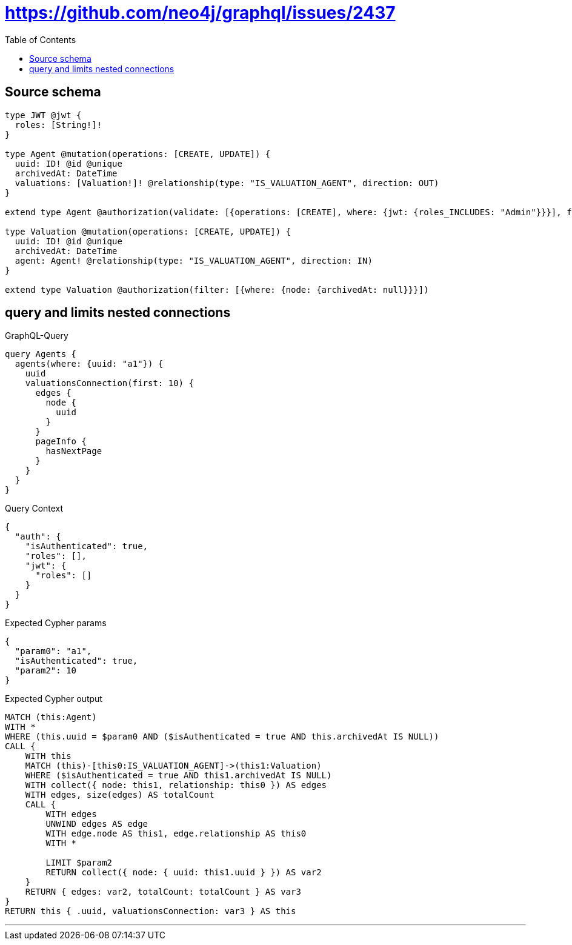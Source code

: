 :toc:

= https://github.com/neo4j/graphql/issues/2437

== Source schema

[source,graphql,schema=true]
----
type JWT @jwt {
  roles: [String!]!
}

type Agent @mutation(operations: [CREATE, UPDATE]) {
  uuid: ID! @id @unique
  archivedAt: DateTime
  valuations: [Valuation!]! @relationship(type: "IS_VALUATION_AGENT", direction: OUT)
}

extend type Agent @authorization(validate: [{operations: [CREATE], where: {jwt: {roles_INCLUDES: "Admin"}}}], filter: [{where: {node: {archivedAt: null}}}])

type Valuation @mutation(operations: [CREATE, UPDATE]) {
  uuid: ID! @id @unique
  archivedAt: DateTime
  agent: Agent! @relationship(type: "IS_VALUATION_AGENT", direction: IN)
}

extend type Valuation @authorization(filter: [{where: {node: {archivedAt: null}}}])
----
== query and limits nested connections

.GraphQL-Query
[source,graphql]
----
query Agents {
  agents(where: {uuid: "a1"}) {
    uuid
    valuationsConnection(first: 10) {
      edges {
        node {
          uuid
        }
      }
      pageInfo {
        hasNextPage
      }
    }
  }
}
----

.Query Context
[source,json,query-config=true]
----
{
  "auth": {
    "isAuthenticated": true,
    "roles": [],
    "jwt": {
      "roles": []
    }
  }
}
----

.Expected Cypher params
[source,json]
----
{
  "param0": "a1",
  "isAuthenticated": true,
  "param2": 10
}
----

.Expected Cypher output
[source,cypher]
----
MATCH (this:Agent)
WITH *
WHERE (this.uuid = $param0 AND ($isAuthenticated = true AND this.archivedAt IS NULL))
CALL {
    WITH this
    MATCH (this)-[this0:IS_VALUATION_AGENT]->(this1:Valuation)
    WHERE ($isAuthenticated = true AND this1.archivedAt IS NULL)
    WITH collect({ node: this1, relationship: this0 }) AS edges
    WITH edges, size(edges) AS totalCount
    CALL {
        WITH edges
        UNWIND edges AS edge
        WITH edge.node AS this1, edge.relationship AS this0
        WITH *
        
        LIMIT $param2
        RETURN collect({ node: { uuid: this1.uuid } }) AS var2
    }
    RETURN { edges: var2, totalCount: totalCount } AS var3
}
RETURN this { .uuid, valuationsConnection: var3 } AS this
----

'''

